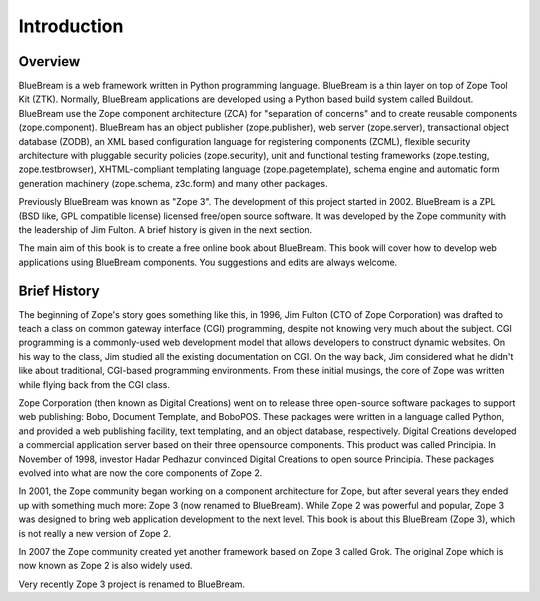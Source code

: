 Introduction
============

Overview
--------

BlueBream is a web framework written in Python programming language.
BlueBream is a thin layer on top of Zope Tool Kit (ZTK).  Normally,
BlueBream applications are developed using a Python based build
system called Buildout.  BlueBream use the Zope component
architecture (ZCA) for "separation of concerns" and to create
reusable components (zope.component).  BlueBream has an object
publisher (zope.publisher), web server (zope.server), transactional
object database (ZODB), an XML based configuration language for
registering components (ZCML), flexible security architecture with
pluggable security policies (zope.security), unit and functional
testing frameworks (zope.testing, zope.testbrowser), XHTML-compliant
templating language (zope.pagetemplate), schema engine and automatic
form generation machinery (zope.schema, z3c.form) and many other
packages.

Previously BlueBream was known as "Zope 3".  The development of this
project started in 2002.  BlueBream is a ZPL (BSD like, GPL
compatible license) licensed free/open source software.  It was
developed by the Zope community with the leadership of Jim Fulton.  A
brief history is given in the next section.

The main aim of this book is to create a free online book about
BlueBream.  This book will cover how to develop web applications
using BlueBream components. You suggestions and edits are always
welcome.

Brief History
-------------

.. FIXME: we can improve the history

The beginning of Zope's story goes something like this, in 1996, Jim
Fulton (CTO of Zope Corporation) was drafted to teach a class on
common gateway interface (CGI) programming, despite not knowing very
much about the subject. CGI programming is a commonly-used web
development model that allows developers to construct dynamic
websites. On his way to the class, Jim studied all the existing
documentation on CGI. On the way back, Jim considered what he didn't
like about traditional, CGI-based programming environments. From
these initial musings, the core of Zope was written while flying back
from the CGI class.

Zope Corporation (then known as Digital Creations) went on to release
three open-source software packages to support web publishing: Bobo,
Document Template, and BoboPOS. These packages were written in a
language called Python, and provided a web publishing facility, text
templating, and an object database, respectively. Digital Creations
developed a commercial application server based on their three
opensource components. This product was called Principia. In November
of 1998, investor Hadar Pedhazur convinced Digital Creations to open
source Principia. These packages evolved into what are now the core
components of Zope 2.

In 2001, the Zope community began working on a component architecture
for Zope, but after several years they ended up with something much
more: Zope 3 (now renamed to BlueBream). While Zope 2 was powerful
and popular, Zope 3 was designed to bring web application development
to the next level. This book is about this BlueBream (Zope 3), which
is not really a new version of Zope 2.

In 2007 the Zope community created yet another framework based on
Zope 3 called Grok. The original Zope which is now known as Zope 2 is
also widely used.

Very recently Zope 3 project is renamed to BlueBream.
